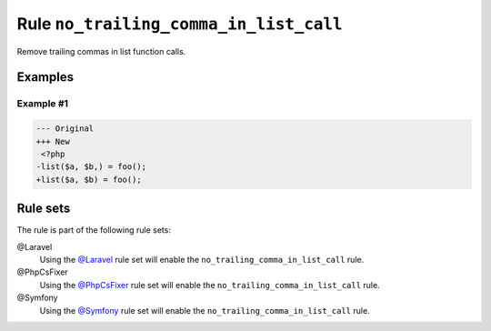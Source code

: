 =======================================
Rule ``no_trailing_comma_in_list_call``
=======================================

Remove trailing commas in list function calls.

Examples
--------

Example #1
~~~~~~~~~~

.. code-block:: diff

   --- Original
   +++ New
    <?php
   -list($a, $b,) = foo();
   +list($a, $b) = foo();

Rule sets
---------

The rule is part of the following rule sets:

@Laravel
  Using the `@Laravel <./../../ruleSets/Laravel.rst>`_ rule set will enable the ``no_trailing_comma_in_list_call`` rule.

@PhpCsFixer
  Using the `@PhpCsFixer <./../../ruleSets/PhpCsFixer.rst>`_ rule set will enable the ``no_trailing_comma_in_list_call`` rule.

@Symfony
  Using the `@Symfony <./../../ruleSets/Symfony.rst>`_ rule set will enable the ``no_trailing_comma_in_list_call`` rule.
